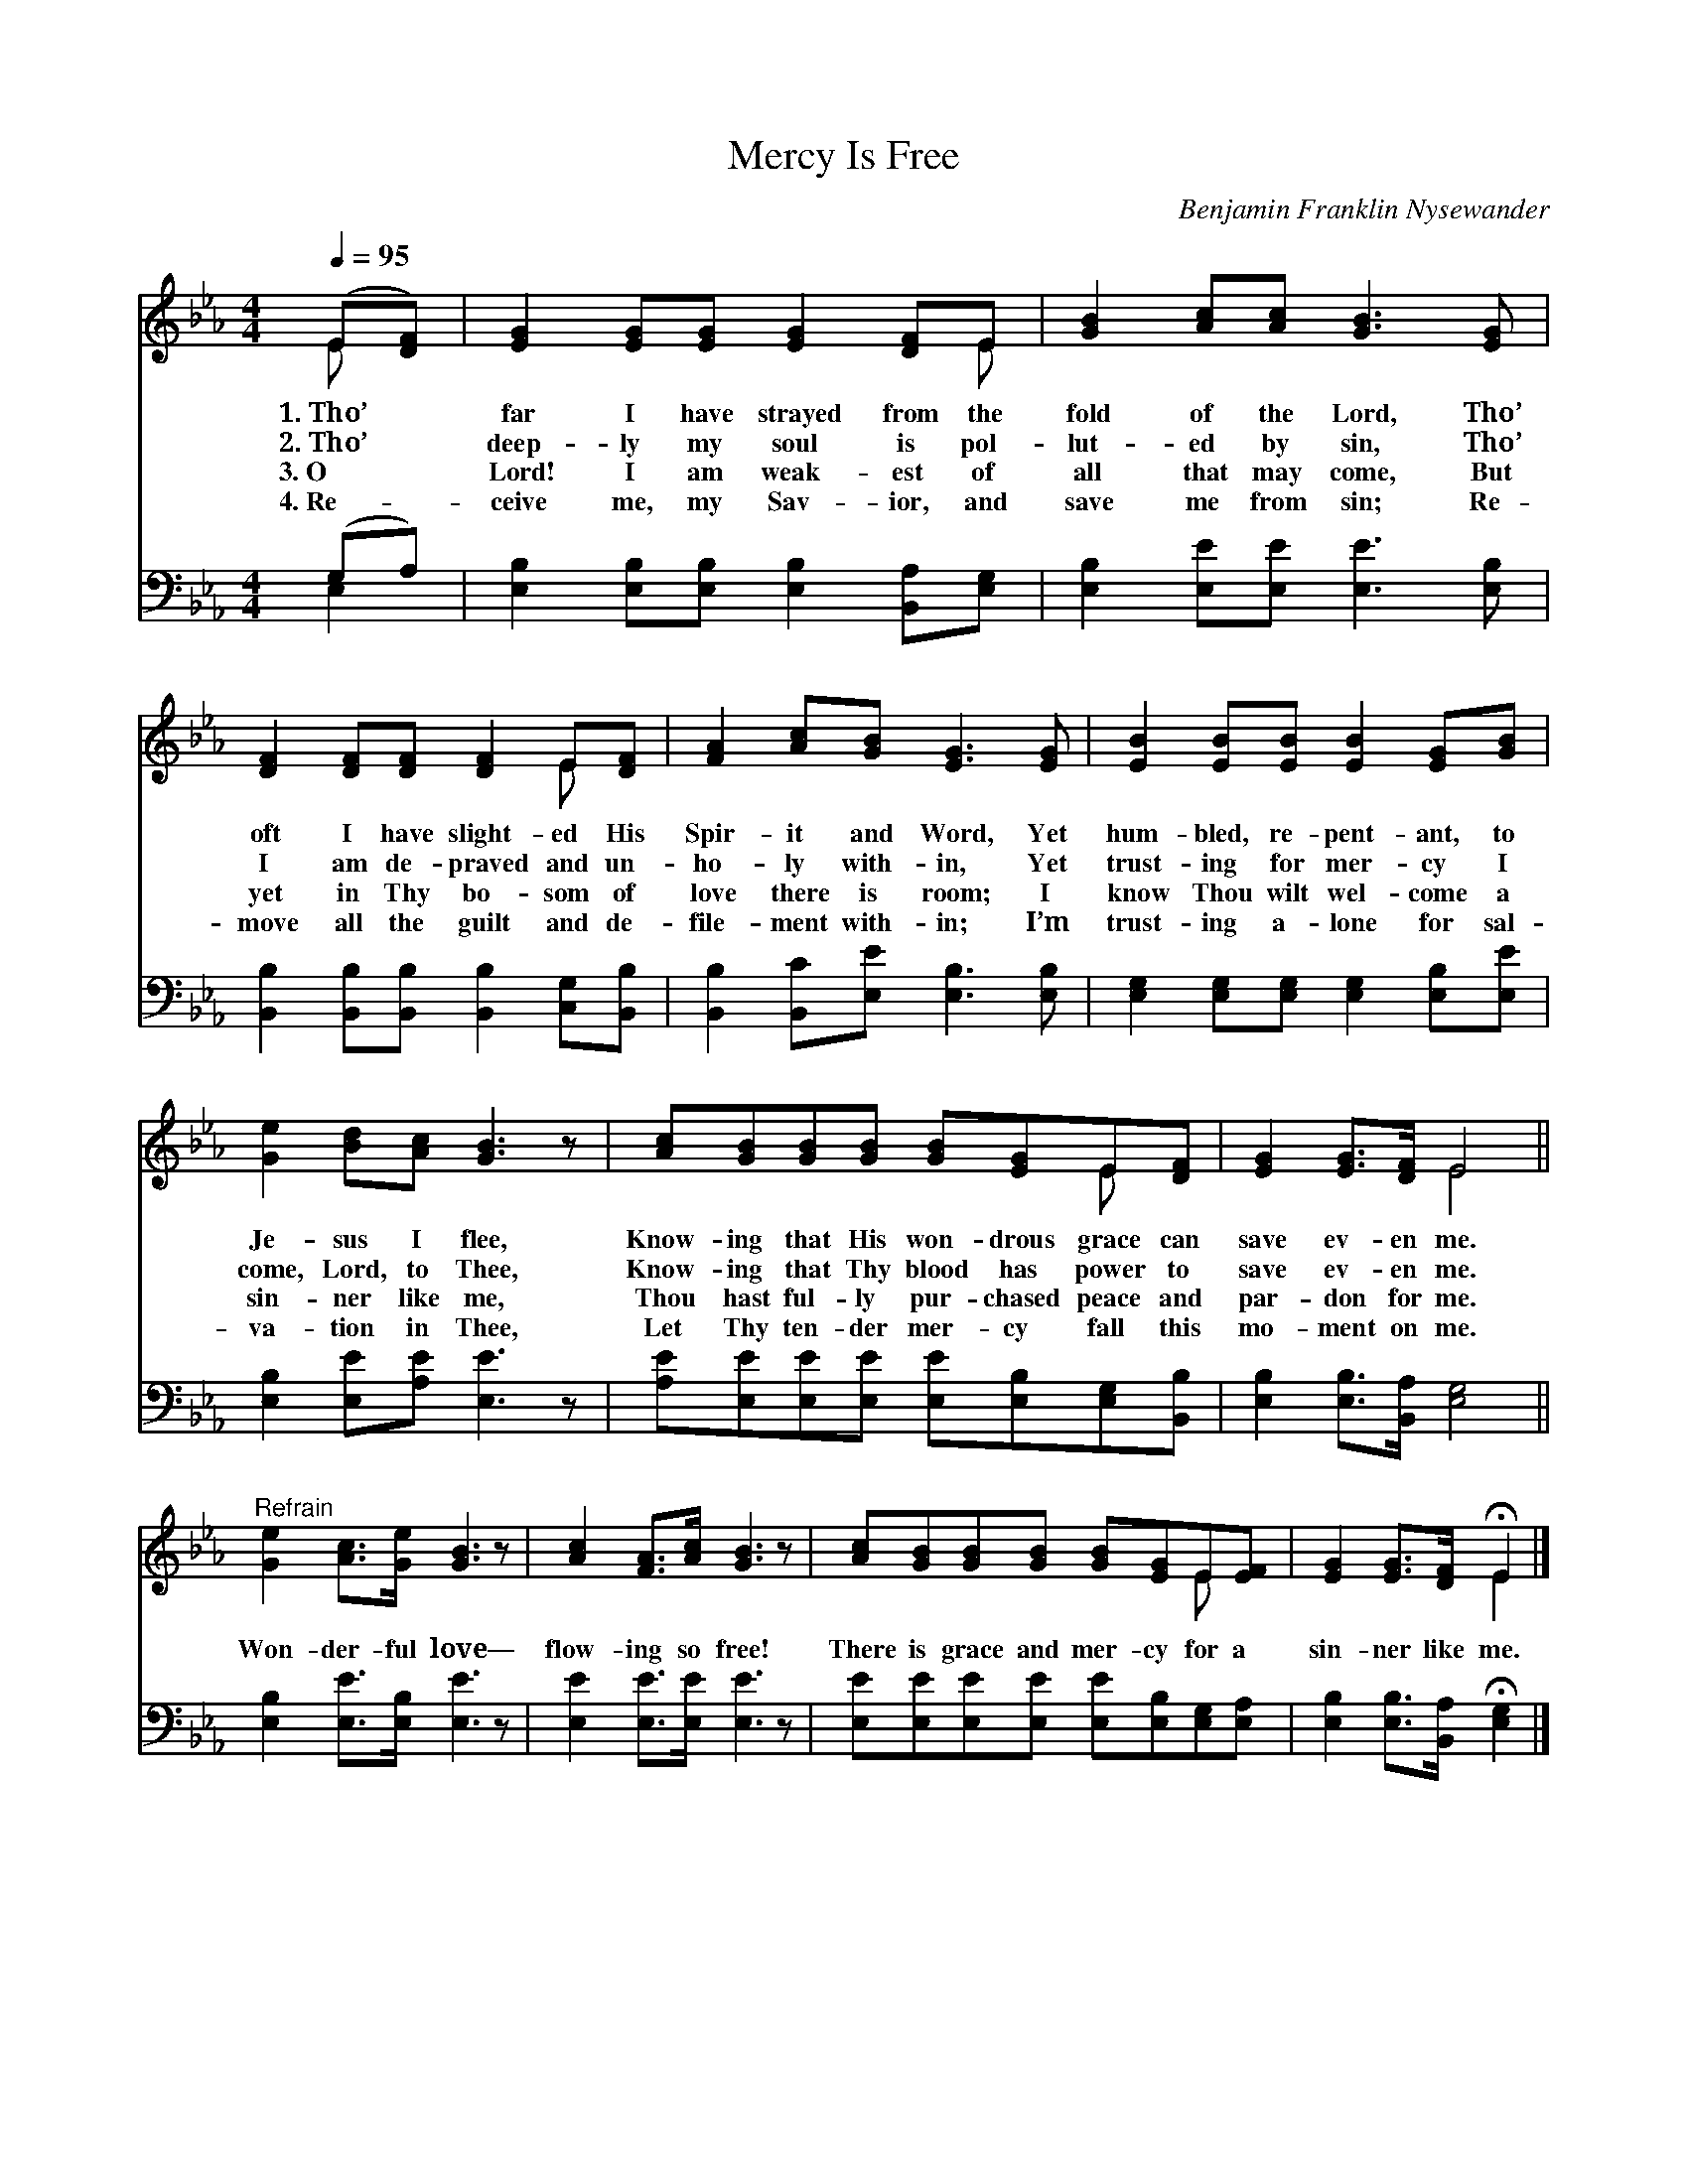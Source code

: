 X:1
T:Mercy Is Free
C:Benjamin Franklin Nysewander
Z:Public Domain
Z:Courtesy of the Cyber Hymnal™
%%score ( 1 2 ) ( 3 4 )
L:1/8
Q:1/4=95
M:4/4
I:linebreak $
K:Eb
V:1 treble 
V:2 treble 
V:3 bass 
V:4 bass 
L:1/4
V:1
 (E[DF]) | [EG]2 [EG][EG] [EG]2 [DF]E | [GB]2 [Ac][Ac] [GB]3 [EG] |$ [DF]2 [DF][DF] [DF]2 E[DF] | %4
w: 1.~Tho’ *|far I have strayed from the|fold of the Lord, Tho’|oft I have slight- ed His|
w: 2.~Tho’ *|deep- ly my soul is pol-|lut- ed by sin, Tho’|I am de- praved and un-|
w: 3.~O *|Lord! I am weak- est of|all that may come, But|yet in Thy bo- som of|
w: 4.~Re- *|ceive me, my Sav- ior, and|save me from sin; Re-|move all the guilt and de-|
 [FA]2 [Ac][GB] [EG]3 [EG] | [EB]2 [EB][EB] [EB]2 [EG][GB] |$ [Ge]2 [Bd][Ac] [GB]3 z | %7
w: Spir- it and Word, Yet|hum- bled, re- pent- ant, to|Je- sus I flee,|
w: ho- ly with- in, Yet|trust- ing for mer- cy I|come, Lord, to Thee,|
w: love there is room; I|know Thou wilt wel- come a|sin- ner like me,|
w: file- ment with- in; I’m|trust- ing a- lone for sal-|va- tion in Thee,|
 [Ac][GB][GB][GB] [GB][EG]E[DF] | [EG]2 [EG]>[DF] E4 ||$"^Refrain" [Ge]2 [Ac]>[Ge] [GB]3 z | %10
w: Know- ing that His won- drous grace can|save ev- en me.||
w: Know- ing that Thy blood has power to|save ev- en me.|Won- der- ful love—|
w: Thou hast ful- ly pur- chased peace and|par- don for me.||
w: Let Thy ten- der mer- cy fall this|mo- ment on me.||
 [Ac]2 [FA]>[Ac] [GB]3 z | [Ac][GB][GB][GB] [GB][EG]E[EF] | [EG]2 [EG]>[DF] !fermata!E2 |] %13
w: |||
w: flow- ing so free!|There is grace and mer- cy for a|sin- ner like me.|
w: |||
w: |||
V:2
 E x | x7 E | x8 |$ x6 E x | x8 | x8 |$ x8 | x6 E x | x4 E4 ||$ x8 | x8 | x6 E x | x4 E2 |] %13
V:3
 (G,A,) | [E,B,]2 [E,B,][E,B,] [E,B,]2 [B,,A,][E,G,] | [E,B,]2 [E,E][E,E] [E,E]3 [E,B,] |$ %3
 [B,,B,]2 [B,,B,][B,,B,] [B,,B,]2 [C,G,][B,,B,] | [B,,B,]2 [B,,C][E,E] [E,B,]3 [E,B,] | %5
 [E,G,]2 [E,G,][E,G,] [E,G,]2 [E,B,][E,E] |$ [E,B,]2 [E,E][A,E] [E,E]3 z | %7
 [A,E][E,E][E,E][E,E] [E,E][E,B,][E,G,][B,,B,] | [E,B,]2 [E,B,]>[B,,A,] [E,G,]4 ||$ %9
 [E,B,]2 [E,E]>[E,B,] [E,E]3 z | [E,E]2 [E,E]>[E,E] [E,E]3 z | %11
 [E,E][E,E][E,E][E,E] [E,E][E,B,][E,G,][E,A,] | [E,B,]2 [E,B,]>[B,,A,] !fermata![E,G,]2 |] %13
V:4
 E, | x4 | x4 |$ x4 | x4 | x4 |$ x4 | x4 | x4 ||$ x4 | x4 | x4 | x3 |] %13
